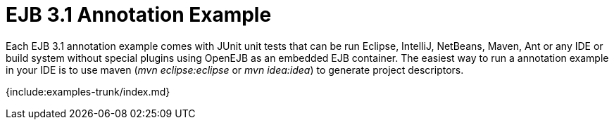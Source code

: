 = EJB 3.1 Annotation Example

Each EJB 3.1 annotation example comes with JUnit unit tests that can be run Eclipse, IntelliJ, NetBeans, Maven, Ant or any IDE or build system without special plugins using OpenEJB as an embedded EJB container.
The easiest way to run a annotation example in your IDE is to use maven (_mvn eclipse:eclipse_ or _mvn idea:idea_) to generate project descriptors.

{include:examples-trunk/index.md}
